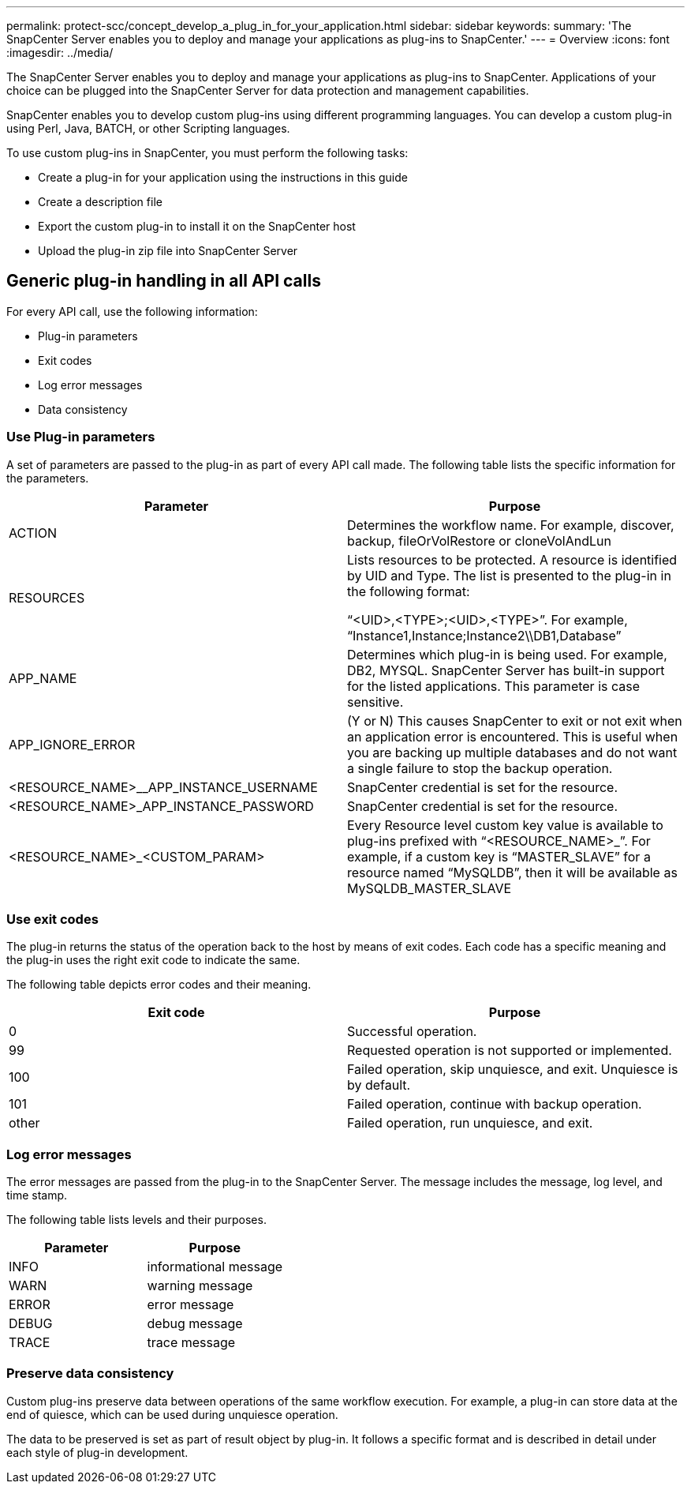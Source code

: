 ---
permalink: protect-scc/concept_develop_a_plug_in_for_your_application.html
sidebar: sidebar
keywords:
summary: 'The SnapCenter Server enables you to deploy and manage your applications as plug-ins to SnapCenter.'
---
= Overview
:icons: font
:imagesdir: ../media/

[.lead]

The SnapCenter Server enables you to deploy and manage your applications as plug-ins to SnapCenter.
Applications of your choice can be plugged into the SnapCenter Server for data protection and
management capabilities.

SnapCenter enables you to develop custom plug-ins using different programming languages. You can
develop a custom plug-in using Perl, Java, BATCH, or other Scripting languages.

To use custom plug-ins in SnapCenter, you must perform the following tasks:

* Create a plug-in for your application using the instructions in this guide
* Create a description file
* Export the custom plug-in to install it on the SnapCenter host
* Upload the plug-in zip file into SnapCenter Server

== Generic plug-in handling in all API calls

[.lead]
For every API call, use the following information:

* Plug-in parameters
* Exit codes
* Log error messages
* Data consistency

=== Use Plug-in parameters

A set of parameters are passed to the plug-in as part of every API call made. The following table lists the specific information for the parameters.

|===
| Parameter| Purpose

a|
ACTION
a|
Determines the workflow name. For example, discover, backup, fileOrVolRestore or
cloneVolAndLun
a|
RESOURCES
a|
Lists resources to be protected. A resource is identified by UID and Type. The list is presented to the plug-in in the following format:

“<UID>,<TYPE>;<UID>,<TYPE>”. For example,
“Instance1,Instance;Instance2\\DB1,Database”
a|
APP_NAME
a|
Determines which plug-in is being used. For example, DB2, MYSQL. SnapCenter Server has built-in support for the listed applications. This parameter is case sensitive.
a|
APP_IGNORE_ERROR
a|
(Y or N) This causes SnapCenter to exit or not exit when an application error is encountered. This is useful when you are backing up multiple databases and do not want a single failure to
stop the backup operation.
a|
<RESOURCE_NAME>__APP_INSTANCE_USERNAME
a|
SnapCenter credential is set for the resource.
a|
<RESOURCE_NAME>_APP_INSTANCE_PASSWORD
a|
SnapCenter credential is set for the resource.
a|
<RESOURCE_NAME>_<CUSTOM_PARAM>
a|
Every Resource level custom key value is
available to plug-ins prefixed with
“<RESOURCE_NAME>_”. For example, if a
custom key is “MASTER_SLAVE” for a resource
named “MySQLDB”, then it will be available as
MySQLDB_MASTER_SLAVE
a|
|===

=== Use exit codes

The plug-in returns the status of the operation back to the host by means of exit codes. Each
code has a specific meaning and the plug-in uses the right exit code to indicate the same.

The following table depicts error codes and their meaning.

|===
| Exit code | Purpose

a|
0
a|
Successful operation.
a|
99
a|
Requested operation is not supported or implemented.
a|
100
a|
Failed operation, skip unquiesce, and exit. Unquiesce is by default.
a|
101
a|
Failed operation, continue with backup operation.
a|
other
a|
Failed operation, run unquiesce, and exit.
|===


=== Log error messages

The error messages are passed from the plug-in to the SnapCenter Server. The message
includes the message, log level, and time stamp.

The following table lists levels and their purposes.

|===
| Parameter| Purpose

a|
INFO
a|
informational message
a|
WARN
a|
warning message
a|
ERROR
a|
error message
a|
DEBUG
a|
debug message
a|
TRACE
a|
trace message
a|
|===

=== Preserve data consistency

Custom plug-ins preserve data between operations of the same workflow execution. For
example, a plug-in can store data at the end of quiesce, which can be used during unquiesce
operation.

The data to be preserved is set as part of result object by plug-in. It follows a specific format
and is described in detail under each style of plug-in development.
